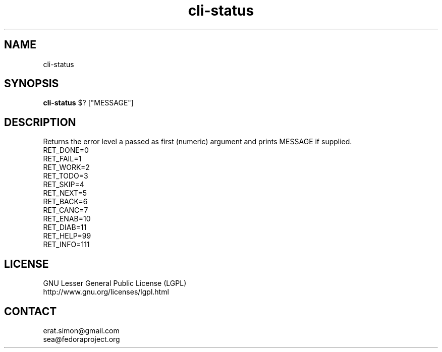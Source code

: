 .TH "cli-status" "1" "2013 09 15" "Simon A. Erat (sea)" "TUI 0.4.0"

.SH NAME
cli-status

.SH SYNOPSIS
\fBcli-status\fP $? ["MESSAGE"]

.SH DESCRIPTION
.PP
Returns the error level a passed as first (numeric) argument and prints MESSAGE if supplied.
.br
RET_DONE=0
.br
RET_FAIL=1
.br
RET_WORK=2
.br
RET_TODO=3
.br
RET_SKIP=4
.br
RET_NEXT=5
.br
RET_BACK=6
.br
RET_CANC=7
.br
RET_ENAB=10
.br
RET_DIAB=11
.br
RET_HELP=99
.br
RET_INFO=111

.SH LICENSE
GNU Lesser General Public License (LGPL)
.br
http://www.gnu.org/licenses/lgpl.html

.SH CONTACT
erat.simon@gmail.com
.br
sea@fedoraproject.org
